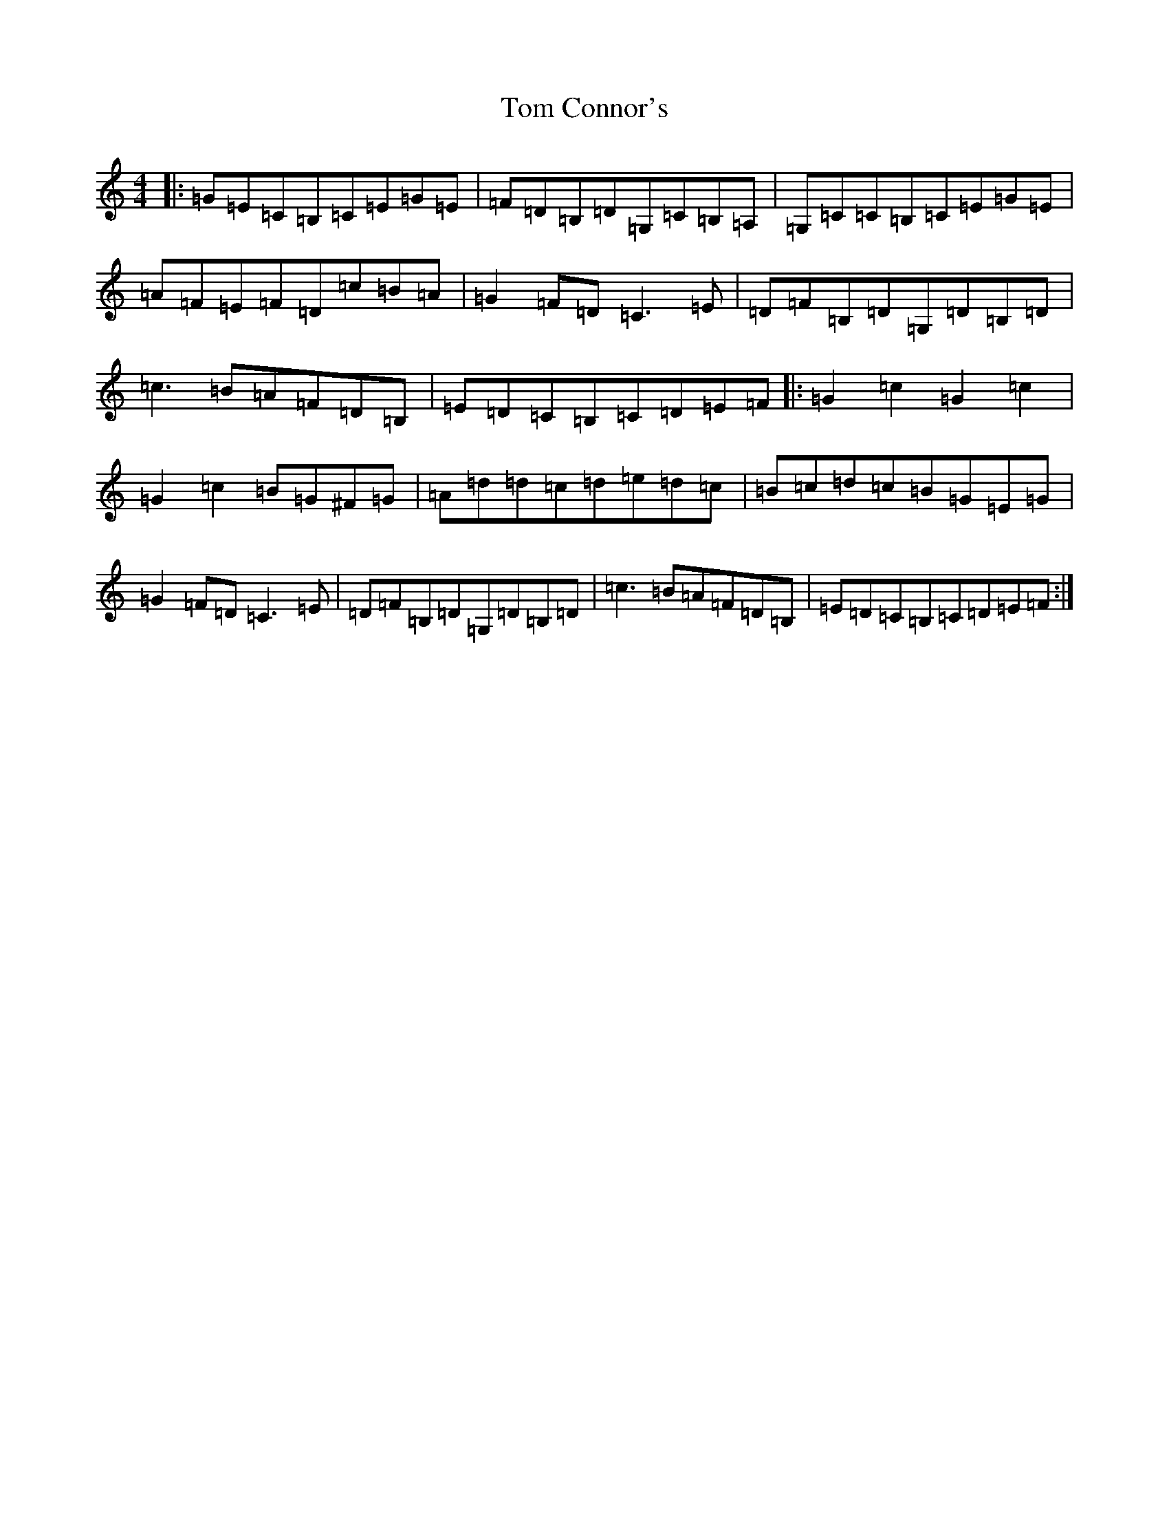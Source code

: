 X: 21191
T: Tom Connor's
S: https://thesession.org/tunes/3015#setting3015
Z: G Major
R: hornpipe
M: 4/4
L: 1/8
K: C Major
|:=G=E=C=B,=C=E=G=E|=F=D=B,=D=G,=C=B,=A,|=G,=C=C=B,=C=E=G=E|=A=F=E=F=D=c=B=A|=G2=F=D=C3=E|=D=F=B,=D=G,=D=B,=D|=c3=B=A=F=D=B,|=E=D=C=B,=C=D=E=F|:=G2=c2=G2=c2|=G2=c2=B=G^F=G|=A=d=d=c=d=e=d=c|=B=c=d=c=B=G=E=G|=G2=F=D=C3=E|=D=F=B,=D=G,=D=B,=D|=c3=B=A=F=D=B,|=E=D=C=B,=C=D=E=F:|